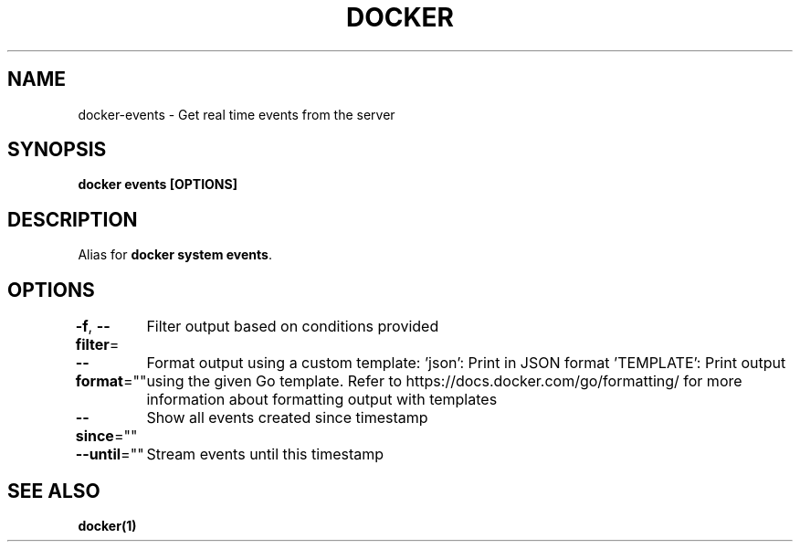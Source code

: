 .nh
.TH "DOCKER" "1" "Jun 2025" "Docker Community" "Docker User Manuals"

.SH NAME
docker-events - Get real time events from the server


.SH SYNOPSIS
\fBdocker events [OPTIONS]\fP


.SH DESCRIPTION
Alias for \fBdocker system events\fR\&.


.SH OPTIONS
\fB-f\fP, \fB--filter\fP=
	Filter output based on conditions provided

.PP
\fB--format\fP=""
	Format output using a custom template:
\&'json':             Print in JSON format
\&'TEMPLATE':         Print output using the given Go template.
Refer to https://docs.docker.com/go/formatting/ for more information about formatting output with templates

.PP
\fB--since\fP=""
	Show all events created since timestamp

.PP
\fB--until\fP=""
	Stream events until this timestamp


.SH SEE ALSO
\fBdocker(1)\fP
